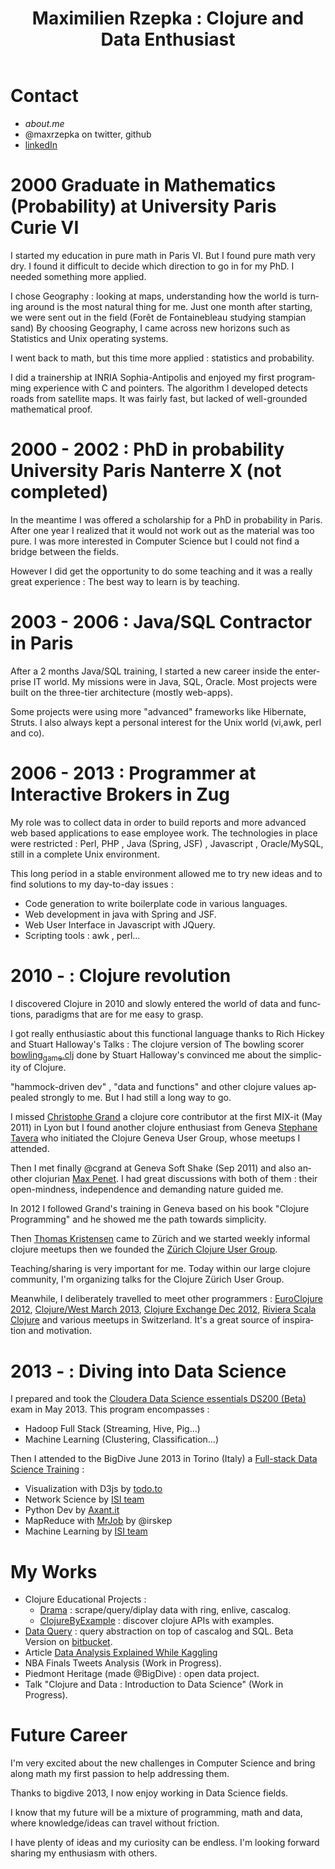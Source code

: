 #+TITLE:     Maximilien Rzepka : Clojure and Data Enthusiast
#+EMAIL:     maximilien.rzepka@gmail.com
#+DESCRIPTION: Bio
#+KEYWORDS:
#+LANGUAGE:  en
# -*- org-export-html-postamble:t; -*-
#+OPTIONS:   H:3 num:nil creator:nil timestamp:nil
#+STYLE: <link rel="stylesheet" type="text/css" href="worg-classic.css" />

* Contact
  - [[www.about.me/maxrzepka][about.me]]
  - @maxrzepka on twitter, github
  - [[http://www.linkedin.com/pub/maximilien-rzepka/64/43/947][linkedIn]]
* 2000 Graduate in Mathematics (Probability) at University Paris Curie VI

I started my education in pure math in Paris VI. But I found pure math very dry.
I found it difficult to decide which direction to go in for my PhD.
I needed something more applied.

I chose Geography : looking at maps, understanding how the world is turning around is the most natural thing for me.
Just one month after starting, we were sent out in the field (Forêt de Fontainebleau studying stampian sand)
By choosing Geography, I came across new horizons such as Statistics and Unix operating systems.

I went back to math, but this time more applied : statistics and probability.

I did a trainership at INRIA Sophia-Antipolis and enjoyed my first programming experience with C and pointers.
The algorithm I developed detects roads from satellite maps.
It was fairly fast, but lacked of well-grounded mathematical proof.

* 2000 - 2002 : PhD in probability University Paris Nanterre X (not completed)

In the meantime I was offered a scholarship for a PhD in probability in Paris.
After one year I realized that it would not work out as the material was too pure.
I was more interested in Computer Science but I could not find a bridge between the fields.

However I did get the opportunity to do some teaching and it was a really great experience :
The best way to learn is by teaching.

* 2003 - 2006 : Java/SQL Contractor in Paris

After a 2 months Java/SQL training, I started a new career inside the enterprise IT world.
My missions were in Java, SQL, Oracle. Most projects were built on the three-tier architecture (mostly web-apps).

Some projects were using more "advanced" frameworks like Hibernate, Struts.
I also always kept a personal interest for the Unix world (vi,awk, perl and co).

* 2006 - 2013 : Programmer at Interactive Brokers in Zug

My role was to collect data in order to build reports and more advanced web based applications to ease employee work.
The technologies in place were restricted : Perl, PHP , Java (Spring, JSF) , Javascript , Oracle/MySQL, still in a complete Unix environment.

This long period in a stable environment allowed me to try new ideas and to find solutions to my day-to-day issues :
   - Code generation to write boilerplate code in various languages.
   - Web development in java with Spring and JSF.
   - Web User Interface in Javascript with JQuery.
   - Scripting tools : awk , perl...

* 2010 - : Clojure revolution

I discovered Clojure in 2010 and slowly entered the world of data and functions, paradigms that are for me easy to grasp.

I got really enthusiastic about this functional language thanks to Rich Hickey and Stuart Halloway's Talks :
The clojure version of The bowling scorer [[https://github.com/stuarthalloway/clojure-bowling/blob/master/src/bowling_game.clj][bowling_game.clj]] done by Stuart Halloway's convinced me about the simplicity of Clojure.

"hammock-driven dev" , "data and functions" and other clojure values appealed strongly to me.
But I had still a long way to go.

I missed [[http://clj-me.cgrand.net/][Christophe Grand]] a clojure core contributor at the first MIX-it (May 2011) in Lyon
but I found another clojure enthusiast from Geneva [[http://www.linkedin.com/pub/stephane-tavera/1/652/3b][Stephane Tavera]] who initiated the Clojure Geneva User Group, whose meetups I attended.

Then I met finally @cgrand at Geneva Soft Shake (Sep 2011) and also another clojurian [[http://mpenet.github.io/][Max Penet]].
I had great discussions with both of them : their open-mindness, independence and demanding nature guided me.

In 2012 I followed Grand's training in Geneva based on his book "Clojure Programming" and he showed me the path towards simplicity.

Then [[http://tgk.github.io/][Thomas Kristensen]] came to Zürich and we started weekly informal clojure meetups then we founded the [[http://www.meetup.com/zh-clj-Zurich-Clojure-User-Group/][Zürich Clojure User Group]].

Teaching/sharing is very important for me. 
Today within our large clojure community, I'm organizing talks for the Clojure Zürich User Group.

Meanwhile, I deliberately travelled to meet other programmers : 
[[http://euroclojure.com/2012/][EuroClojure 2012]], [[http://clojurewest.org/][Clojure/West March 2013]], [[http://skillsmatter.com/event/scala/clojure-exchange-2012][Clojure Exchange Dec 2012,]] [[http://www.meetup.com/riviera-scala-clojure/][Riviera Scala Clojure]] and various meetups in Switzerland. 
It's a great source of inspiration and motivation.

* 2013 - : Diving into Data Science
I prepared and took the [[http://university.cloudera.com/certification/CCP/DS-200.html][Cloudera Data Science essentials DS200 (Beta)]] exam in May 2013.
This program encompasses :
   - Hadoop Full Stack (Streaming, Hive, Pig...)
   - Machine Learning (Clustering, Classification...)
   
Then I attended to the BigDive June 2013 in Torino (Italy) a [[http://www.bigdive.eu/program/][Full-stack Data Science Training]] :

   - Visualization with D3js by [[http://www.todo.to.it/][todo.to]]
   - Network Science by [[http://www.isi.it/][ISI team]]
   - Python Dev by [[http://www.axant.it/][Axant.it]]
   - MapReduce with [[https://github.com/Yelp/mrjob/][MrJob]] by @irskep
   - Machine Learning by [[http://www.isi.it/][ISI team]]

* My Works
   - Clojure Educational Projects : 
       - [[https://github.com/maxrzepka/drama/][Drama]] : scrape/query/diplay data with ring, enlive, cascalog.
       - [[https://github.com/maxrzepka/clojure-by-example][ClojureByExample]] : discover clojure APIs with examples.
   - [[https://github.com/maxrzepka/dataQuery][Data Query]] : query abstraction on top of cascalog and SQL. Beta Version on [[https://bitbucket.org/maxrzepka/cube][bitbucket]].
   - Article [[http://maxrzepka.github.io/data-analysis-explained.html][Data Analysis Explained While Kaggling]]
   - NBA Finals Tweets Analysis (Work in Progress).
   - Piedmont Heritage (made @BigDive) : open data project.
   - Talk "Clojure and Data : Introduction to Data Science" (Work in Progress).

* Future Career

I'm very excited about the new challenges in Computer Science 
and bring along math my first passion to help addressing them. 

Thanks to bigdive 2013, I now enjoy working in Data Science fields.

I know that my future will be a mixture of programming, math and data, where knowledge/ideas can travel without friction.

I have plenty of ideas and my curiosity can be endless. I'm looking forward sharing my enthusiasm with others.
